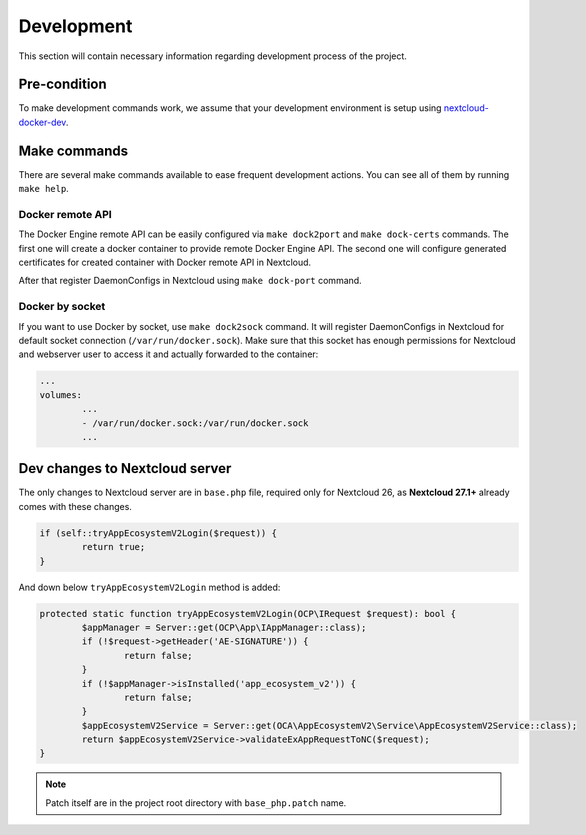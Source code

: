 ===========
Development
===========

This section will contain necessary information regarding development process of the project.

Pre-condition
^^^^^^^^^^^^^

To make development commands work, we assume that your development environment is setup using `nextcloud-docker-dev <https://github.com/juliushaertl/nextcloud-docker-dev>`_.

Make commands
^^^^^^^^^^^^^

There are several make commands available to ease frequent development actions.
You can see all of them by running ``make help``.


Docker remote API
*****************

The Docker Engine remote API can be easily configured via ``make dock2port`` and ``make dock-certs`` commands.
The first one will create a docker container to provide remote Docker Engine API.
The second one will configure generated certificates for created container with Docker remote API in Nextcloud.

After that register DaemonConfigs in Nextcloud using ``make dock-port`` command.

Docker by socket
****************

If you want to use Docker by socket, use ``make dock2sock`` command.
It will register DaemonConfigs in Nextcloud for default socket connection (``/var/run/docker.sock``).
Make sure that this socket has enough permissions for Nextcloud and webserver user to access it
and actually forwarded to the container:

.. code-block::

	...
	volumes:
		...
		- /var/run/docker.sock:/var/run/docker.sock
		...


Dev changes to Nextcloud server
^^^^^^^^^^^^^^^^^^^^^^^^^^^^^^^

The only changes to Nextcloud server are in ``base.php`` file,
required only for Nextcloud 26, as **Nextcloud 27.1+** already comes with these changes.

.. code-block:: php

	if (self::tryAppEcosystemV2Login($request)) {
		return true;
	}


And down below ``tryAppEcosystemV2Login`` method is added:

.. code-block:: php

	protected static function tryAppEcosystemV2Login(OCP\IRequest $request): bool {
		$appManager = Server::get(OCP\App\IAppManager::class);
		if (!$request->getHeader('AE-SIGNATURE')) {
			return false;
		}
		if (!$appManager->isInstalled('app_ecosystem_v2')) {
			return false;
		}
		$appEcosystemV2Service = Server::get(OCA\AppEcosystemV2\Service\AppEcosystemV2Service::class);
		return $appEcosystemV2Service->validateExAppRequestToNC($request);
	}

.. note:: Patch itself are in the project root directory with ``base_php.patch`` name.
